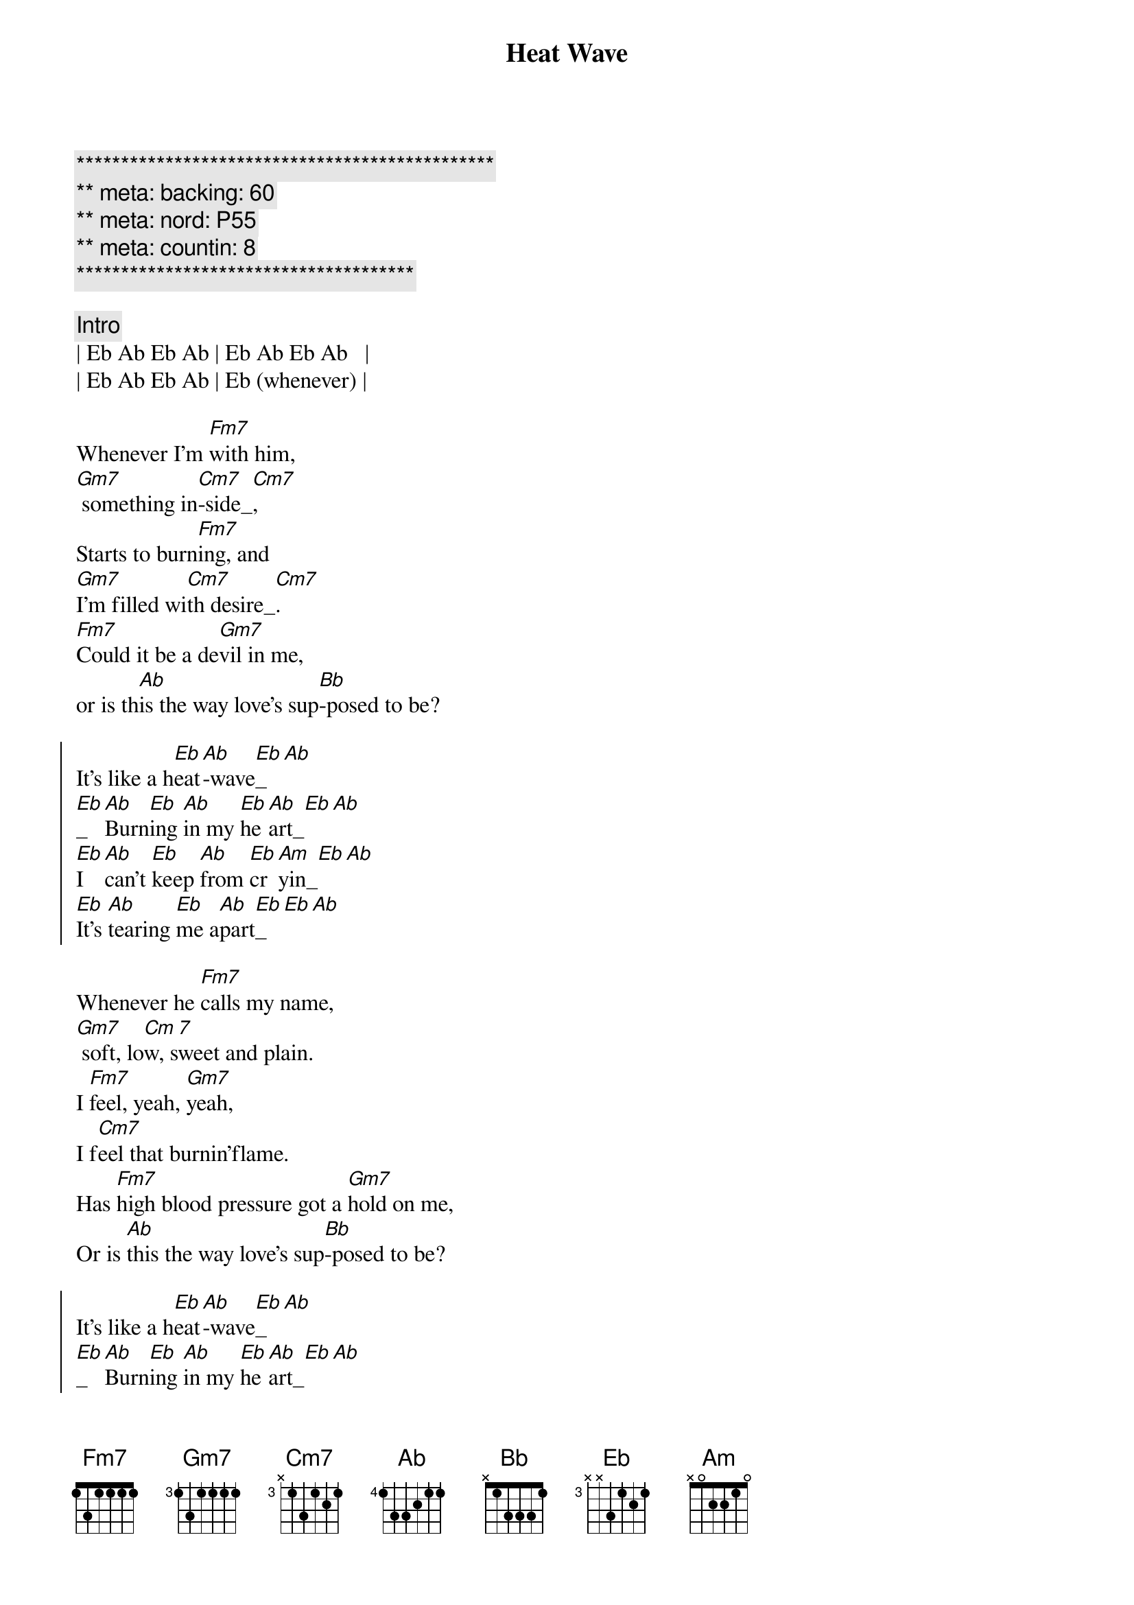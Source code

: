{title: Heat Wave}
{artist: Linda Ronstadt}
{key: Eb}
{duration: 2:45}
{meta: countin: 8}
{tempo:165}
{meta: backing: 60}
{meta: nord: P55}

{c:***********************************************}
{c:** meta: backing: 60}
{c:** meta: nord: P55}
{c:** meta: countin: 8}
{c:**************************************}

{comment: Intro}
| Eb Ab Eb Ab | Eb Ab Eb Ab   |
| Eb Ab Eb Ab | Eb (whenever) |

{start_of_verse}
Whenever I'm [Fm7]with him,
[Gm7] something in[Cm7]-side_[Cm7],
Starts to burn[Fm7]ing, and 
[Gm7]I'm filled wi[Cm7]th desire_[Cm7].
[Fm7]Could it be a de[Gm7]vil in me,
or is th[Ab]is the way love's sup[Bb]-posed to be?
{end_of_verse}

{start_of_chorus}
It's like a h[Eb]eat[Ab]-wave[Eb]_[Ab]
[Eb]_[Ab]Burn[Eb]ing [Ab]in my [Eb]he[Ab]art_[Eb][Ab]
[Eb]I [Ab]can't [Eb]keep [Ab]from [Eb]cr[Am]yin_[Eb][Ab]
[Eb]It's [Ab]tearing [Eb]me a[Ab]part[Eb]_[Eb][Ab]
{end_of_chorus}

{start_of_verse}
Whenever he [Fm7]calls my name,
[Gm7] soft, lo[Cm 7]w, sweet and plain.
I [Fm7]feel, yeah, [Gm7]yeah, 
I f[Cm7]eel that burnin'flame.
Has [Fm7]high blood pressure got a [Gm7]hold on me,
Or is [Ab]this the way love's sup[Bb]-posed to be?
{end_of_verse}

{start_of_chorus}
It's like a h[Eb]eat[Ab]-wave[Eb]_[Ab]
[Eb]_[Ab]Burn[Eb]ing [Ab]in my [Eb]he[Ab]art_[Eb][Ab]
[Eb]I [Ab]can't [Eb]keep [Ab]from [Eb]cr[Am]yin_[Eb][Ab]
[Eb]It's [Ab]tearing [Eb]me a[Ab]part[Eb]_[Eb][Ab]
{end_of_chorus}

{comment: Interlude}
| Fm7 . . . | Gm7 . . . | Cm7 . . . | Cm7 . . . |
| Fm7 . . . | Gm7 . . . | Cm7 . . . | Cm7 . . . |
| Fm7 . . . | Gm7 . . . | Ab  . . . | Bb  . . . |
| Eb  . . . | Eb  . . . | Eb  . . . | Eb (sometimes) | 

{start_of_verse}
Sometimes I star[Fm7]e in space,
tea[Gm7]rs all [Cm7]over my face.
I can't ex-pl[Fm7]ain it, don't under-[Gm7]stand it,
I ain't [Cm7]never felt like this before.
Now this fu[Fm7]nny feelin' has [Gm7]me amazed.
I Don't [Ab]know what to do; my hea[Bb]d's in a haze.
{end_of_verse}

{start_of_chorus}
It's like a h[Eb]eat[Ab]-wave[Eb]_[Ab]
[Eb]_[Ab]Burn[Eb]ing [Ab]in my [Eb]he[Ab]art_[Eb][Ab]
[Eb]I [Ab]can't [Eb]keep [Ab]from [Eb]cr[Am]yin_[Eb][Ab]
[Eb]It's [Ab]tearing [Eb]me a[Ab]part[Eb]_[Eb][Ab]
{end_of_chorus}

{start_of_verse}
Yeah, yeah, yeah, y[Fm7]eah,
yeah, yeah[Gm7]
Whoa, h[Cm7]o
Yeah, [Fm7]yeah, yeah, y[Gm7]eah,
[Cm7]ho 
[Fm7]Don't pass up [Gm7]this chance
[Ab]this time it's [Bb]true romance
{end_of_verse}

{comment: Outro}
H[Eb]eat[Ab]-wave[Eb]_[Ab]
H[Eb]eat[Ab]-wave[Eb]_[Ab]
H[Eb]eat[Ab]-wave[Eb]_[Ab]
H[Eb]eat[Ab]-wave[Eb]_[Ab]

| Fm7 . Fm7 .| Gm7 . Gm7 . | Cm . Cm . |

